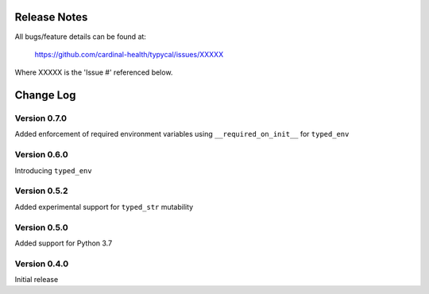 Release Notes
=============
All bugs/feature details can be found at:

   https://github.com/cardinal-health/typycal/issues/XXXXX


Where XXXXX is the 'Issue #' referenced below.

Change Log
==========
Version 0.7.0
-------------

Added enforcement of required environment variables using
``__required_on_init__`` for ``typed_env``

Version 0.6.0
-------------

Introducing ``typed_env``

Version 0.5.2
-------------
Added experimental support for ``typed_str`` mutability

Version 0.5.0
-------------

Added support for Python 3.7

Version 0.4.0
-------------

Initial release